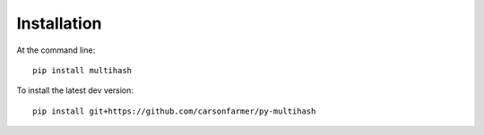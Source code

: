 ============
Installation
============

At the command line::

    pip install multihash

To install the latest dev version::

    pip install git+https://github.com/carsonfarmer/py-multihash

